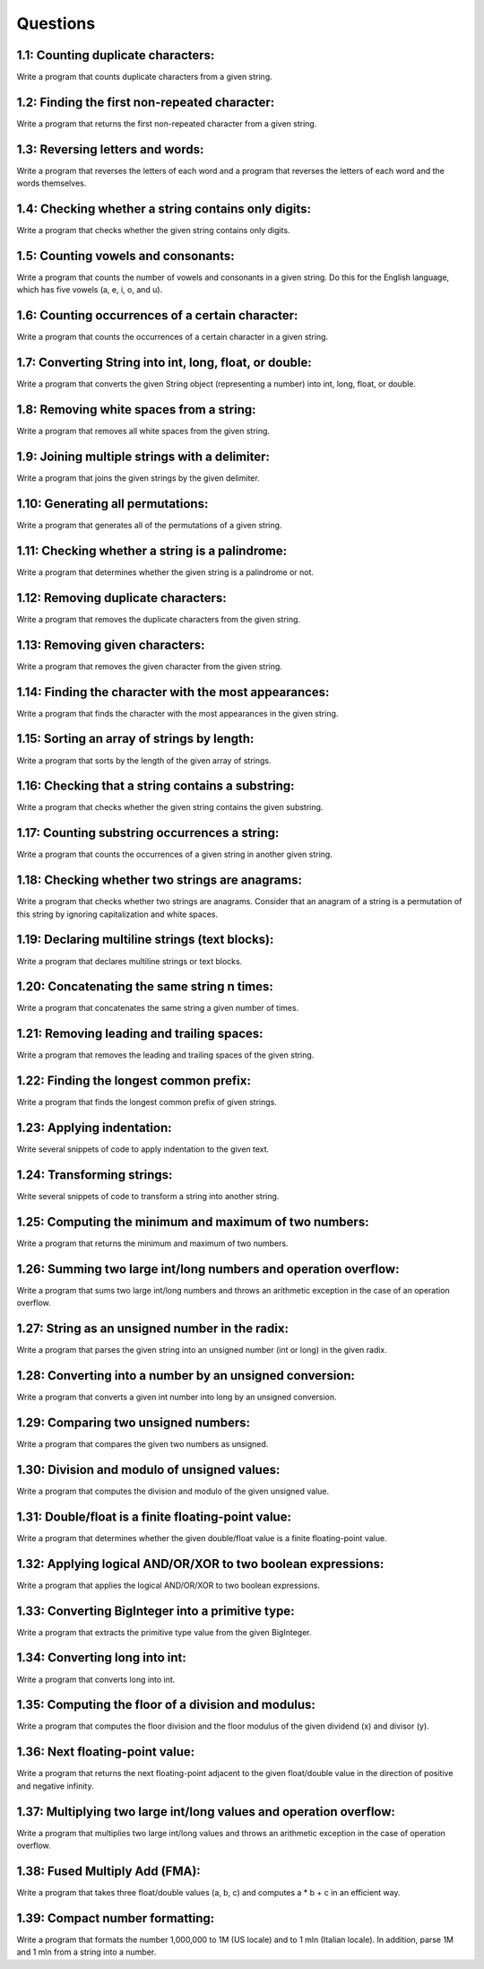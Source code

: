 Questions
=========


1.1: Counting duplicate characters: 
-----------------------------------

Write a program that counts duplicate characters from a given string.






1.2: Finding the first non-repeated character: 
----------------------------------------------

Write a program that returns the first non-repeated character from a given string.






1.3: Reversing letters and words: 
---------------------------------

Write a program that reverses the letters of each word and a program that reverses the letters of each word and the words themselves.






1.4: Checking whether a string contains only digits: 
----------------------------------------------------

Write a program that checks whether the given string contains only digits.




1.5: Counting vowels and consonants: 
-------------------------------------

Write a program that counts the number of vowels and consonants in a given string. Do this for the English language, which has five vowels (a, e, i, o, and u).




1.6: Counting occurrences of a certain character:
-------------------------------------------------

Write a program that counts the occurrences of a certain character in a given string.





1.7: Converting String into int, long, float, or double: 
--------------------------------------------------------

Write a program that converts the given String object (representing a number) into int, long, float, or double.






1.8: Removing white spaces from a string: 
------------------------------------------

Write a program that removes all white spaces from the given string.




1.9: Joining multiple strings with a delimiter: 
-----------------------------------------------

Write a program that joins the given strings by the given delimiter.





1.10: Generating all permutations: 
-----------------------------------

Write a program that generates all of the permutations of a given string.





1.11: Checking whether a string is a palindrome: 
------------------------------------------------

Write a program that determines whether the given string is a palindrome or not.



1.12: Removing duplicate characters: 
-------------------------------------

Write a program that removes the duplicate characters from the given string.





1.13: Removing given characters: 
---------------------------------

Write a program that removes the given character from the given string.






1.14: Finding the character with the most appearances: 
------------------------------------------------------

Write a program that finds the character with the most appearances in the given string.






1.15: Sorting an array of strings by length: 
--------------------------------------------

Write a program that sorts by the length of the given array of strings.




1.16: Checking that a string contains a substring: 
---------------------------------------------------

Write a program that checks whether the given string contains the given substring.




1.17: Counting substring occurrences a string: 
----------------------------------------------

Write a program that counts the occurrences of a given string in another given string.




1.18: Checking whether two strings are anagrams: 
------------------------------------------------

Write a program that checks whether two strings are anagrams. Consider that an anagram of a string is a permutation of this string by ignoring capitalization and white spaces.




1.19: Declaring multiline strings (text blocks): 
------------------------------------------------

Write a program that declares multiline strings or text blocks.






1.20: Concatenating the same string n times: 
--------------------------------------------

Write a program that concatenates the same string a given number of times.





1.21: Removing leading and trailing spaces: 
-------------------------------------------

Write a program that removes the leading and trailing spaces of the given string.





1.22: Finding the longest common prefix: 
----------------------------------------

Write a program that finds the longest common prefix of given strings.





1.23: Applying indentation: 
---------------------------

Write several snippets of code to apply indentation to the given text.





1.24: Transforming strings: 
---------------------------

Write several snippets of code to transform a string into another string.






1.25: Computing the minimum and maximum of two numbers: 
-------------------------------------------------------

Write a program that returns the minimum and maximum of two numbers.





1.26: Summing two large int/long numbers and operation overflow: 
----------------------------------------------------------------

Write a program that sums two large int/long numbers and throws an arithmetic exception in the case of an operation overflow.






1.27: String as an unsigned number in the radix: 
------------------------------------------------

Write a program that parses the given string into an unsigned number (int or long) in the given radix.






1.28: Converting into a number by an unsigned conversion: 
---------------------------------------------------------

Write a program that converts a given int number into long by an unsigned conversion.





1.29: Comparing two unsigned numbers: 
-------------------------------------

Write a program that compares the given two numbers as unsigned.






1.30: Division and modulo of unsigned values: 
---------------------------------------------

Write a program that computes the division and modulo of the given unsigned value.




1.31: Double/float is a finite floating-point value: 
----------------------------------------------------

Write a program that determines whether the given double/float value is a finite floating-point value.





1.32: Applying logical AND/OR/XOR to two boolean expressions: 
-------------------------------------------------------------

Write a program that applies the logical AND/OR/XOR to two boolean expressions.





1.33: Converting BigInteger into a primitive type: 
--------------------------------------------------

Write a program that extracts the primitive type value from the given BigInteger.





1.34: Converting long into int: 
-------------------------------

Write a program that converts long into int.






1.35: Computing the floor of a division and modulus: 
-----------------------------------------------------

Write a program that computes the floor division and the floor modulus of the given dividend (x) and divisor (y).





1.36: Next floating-point value: 
--------------------------------


Write a program that returns the next floating-point adjacent to the given float/double value in the direction of positive and negative infinity.





1.37: Multiplying two large int/long values and operation overflow: 
-------------------------------------------------------------------


Write a program that multiplies two large int/long values and throws an arithmetic exception in the case of operation overflow.




1.38: Fused Multiply Add (FMA): 
---------------------------------

Write a program that takes three float/double values (a, b, c) and computes a * b + c in an efficient way.






1.39: Compact number formatting: 
--------------------------------

Write a program that formats the number 1,000,000 to 1M (US locale) and to 1 mln (Italian locale). In addition, parse 1M and 1 mln from a string into a number.




